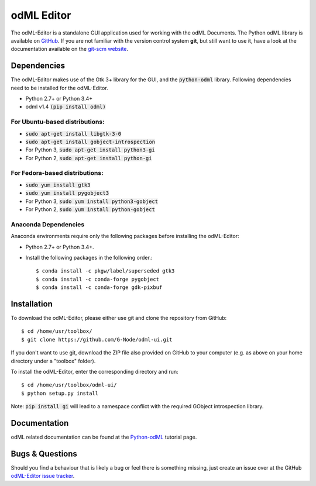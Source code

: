odML Editor
===========

The odML-Editor is a standalone GUI application used for working with the odML Documents. 
The Python odML library is available on `GitHub <https://github.com/G-Node/python-odml>`_.
If you are not familiar with the version control system **git**, but still want to use it, 
have a look at the documentation available on the `git-scm website <https://git-scm.com/>`_.

Dependencies
------------

The odML-Editor makes use of the Gtk 3+ library for the GUI, and the :code:`python-odml` library.
Following dependencies need to be installed for the odML-Editor.

* Python 2.7+ or Python 3.4+
* odml v1.4  :code:`(pip install odml)`

For Ubuntu-based distributions:
~~~~~~~~~~~~~~~~~~~~~~~~~~~~~~~

* :code:`sudo apt-get install libgtk-3-0`
* :code:`sudo apt-get install gobject-introspection`
* For Python 3, :code:`sudo apt-get install python3-gi`
* For Python 2, :code:`sudo apt-get install python-gi`

For Fedora-based distributions:
~~~~~~~~~~~~~~~~~~~~~~~~~~~~~~~

* :code:`sudo yum install gtk3`
* :code:`sudo yum install pygobject3`
* For Python 3, :code:`sudo yum install python3-gobject`
* For Python 2, :code:`sudo yum install python-gobject`

Anaconda Dependencies
~~~~~~~~~~~~~~~~~~~~~

Anaconda environments require only the following packages before installing the odML-Editor: 

* Python 2.7+ or Python 3.4+.
* Install the following packages in the following order.::

    $ conda install -c pkgw/label/superseded gtk3
    $ conda install -c conda-forge pygobject
    $ conda install -c conda-forge gdk-pixbuf

Installation
------------

To download the odML-Editor, please either use git and clone the 
repository from GitHub::

  $ cd /home/usr/toolbox/
  $ git clone https://github.com/G-Node/odml-ui.git

If you don't want to use git, download the ZIP file also provided on
GitHub to your computer (e.g. as above on your home directory under a "toolbox" folder).

To install the odML-Editor, enter the corresponding directory and run::

  $ cd /home/usr/toolbox/odml-ui/
  $ python setup.py install

Note: :code:`pip install gi` will lead to a namespace conflict with the
required GObject introspection library.


Documentation
-------------
odML related documentation can be found at the
`Python-odML <http://g-node.github.io/python-odml>`_ tutorial page.

Bugs & Questions
----------------

Should you find a behaviour that is likely a bug or feel there is something missing,
just create an issue over at the GitHub
`odML-Editor issue tracker <https://github.com/G-Node/odml-ui/issues>`_.
